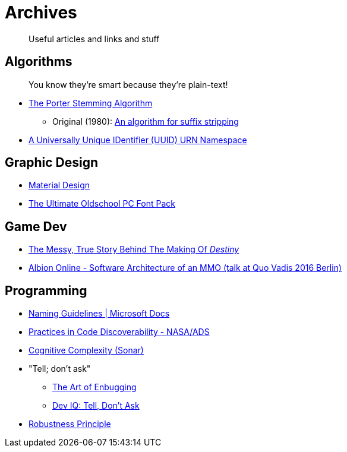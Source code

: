 = Archives

> Useful articles and links and stuff

== Algorithms
> You know they're smart because they're plain-text!

- https://tartarus.org/martin/PorterStemmer/index.html[The Porter Stemming Algorithm]
** Original (1980): https://tartarus.org/martin/PorterStemmer/def.txt[An algorithm for suffix stripping]
- https://www.ietf.org/rfc/rfc4122.txt[A Universally Unique IDentifier (UUID) URN Namespace]

== Graphic Design
- https://material.io/collections/getting-started/#[Material Design]
- https://int10h.org/oldschool-pc-fonts/fontlist/[The Ultimate Oldschool PC Font Pack]

== Game Dev
- https://kotaku.com/the-messy-true-story-behind-the-making-of-destiny-1737556731[The Messy, True Story Behind The Making Of _Destiny_]
- https://www.slideshare.net/davidsalz54/albion-online-software-architecture-of-an-mmo-talk-at-quo-vadis-2016-berlin[Albion Online - Software Architecture of an MMO (talk at Quo Vadis 2016 Berlin)]

== Programming
- https://docs.microsoft.com/en-us/dotnet/standard/design-guidelines/naming-guidelines?redirectedfrom=MSDN[Naming Guidelines | Microsoft Docs]
- https://ui.adsabs.harvard.edu/abs/2012ASPC..461..623T/abstract[Practices in Code Discoverability - NASA/ADS]
- https://www.sonarsource.com/docs/CognitiveComplexity.pdf[Cognitive Complexity (Sonar)]
- "Tell; don't ask"
** http://media.pragprog.com/articles/jan_03_enbug.pdf[The Art of Enbugging]
** https://deviq.com/principles/tell-dont-ask[Dev IQ: Tell, Don't Ask]
- https://en.wikipedia.org/wiki/Robustness_principle[Robustness Principle]